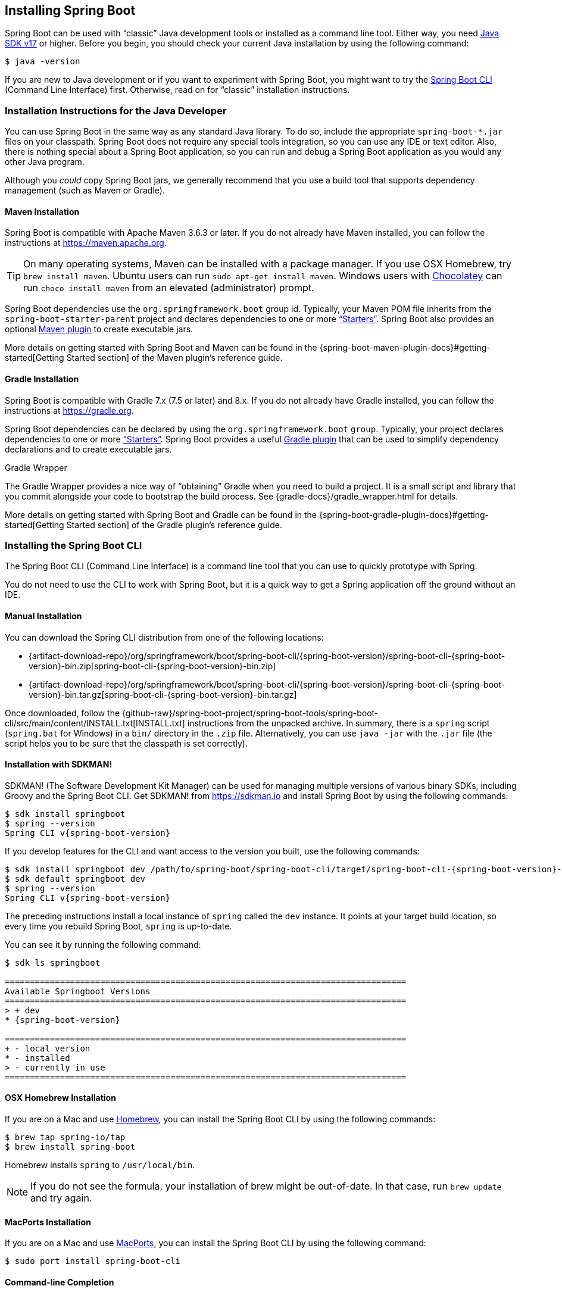 [[getting-started.installing]]
== Installing Spring Boot
Spring Boot can be used with "`classic`" Java development tools or installed as a command line tool.
Either way, you need https://www.java.com[Java SDK v17] or higher.
Before you begin, you should check your current Java installation by using the following command:

[source,shell,indent=0,subs="verbatim"]
----
	$ java -version
----

If you are new to Java development or if you want to experiment with Spring Boot, you might want to try the <<getting-started#getting-started.installing.cli, Spring Boot CLI>> (Command Line Interface) first.
Otherwise, read on for "`classic`" installation instructions.



[[getting-started.installing.java]]
=== Installation Instructions for the Java Developer
You can use Spring Boot in the same way as any standard Java library.
To do so, include the appropriate `+spring-boot-*.jar+` files on your classpath.
Spring Boot does not require any special tools integration, so you can use any IDE or text editor.
Also, there is nothing special about a Spring Boot application, so you can run and debug a Spring Boot application as you would any other Java program.

Although you _could_ copy Spring Boot jars, we generally recommend that you use a build tool that supports dependency management (such as Maven or Gradle).



[[getting-started.installing.java.maven]]
==== Maven Installation
Spring Boot is compatible with Apache Maven 3.6.3 or later.
If you do not already have Maven installed, you can follow the instructions at https://maven.apache.org.

TIP: On many operating systems, Maven can be installed with a package manager.
If you use OSX Homebrew, try `brew install maven`.
Ubuntu users can run `sudo apt-get install maven`.
Windows users with https://chocolatey.org/[Chocolatey] can run `choco install maven` from an elevated (administrator) prompt.

Spring Boot dependencies use the `org.springframework.boot` group id.
Typically, your Maven POM file inherits from the `spring-boot-starter-parent` project and declares dependencies to one or more <<using#using.build-systems.starters,"`Starters`">>.
Spring Boot also provides an optional <<build-tool-plugins#build-tool-plugins.maven, Maven plugin>> to create executable jars.

More details on getting started with Spring Boot and Maven can be found in the {spring-boot-maven-plugin-docs}#getting-started[Getting Started section] of the Maven plugin's reference guide.



[[getting-started.installing.java.gradle]]
==== Gradle Installation
Spring Boot is compatible with Gradle 7.x (7.5 or later) and 8.x.
If you do not already have Gradle installed, you can follow the instructions at https://gradle.org.

Spring Boot dependencies can be declared by using the `org.springframework.boot` `group`.
Typically, your project declares dependencies to one or more <<using#using.build-systems.starters, "`Starters`">>.
Spring Boot provides a useful <<build-tool-plugins#build-tool-plugins.gradle, Gradle plugin>> that can be used to simplify dependency declarations and to create executable jars.

.Gradle Wrapper
****
The Gradle Wrapper provides a nice way of "`obtaining`" Gradle when you need to build a project.
It is a small script and library that you commit alongside your code to bootstrap the build process.
See {gradle-docs}/gradle_wrapper.html for details.
****

More details on getting started with Spring Boot and Gradle can be found in the {spring-boot-gradle-plugin-docs}#getting-started[Getting Started section] of the Gradle plugin's reference guide.



[[getting-started.installing.cli]]
=== Installing the Spring Boot CLI
The Spring Boot CLI (Command Line Interface) is a command line tool that you can use to quickly prototype with Spring.

You do not need to use the CLI to work with Spring Boot, but it is a quick way to get a Spring application off the ground without an IDE.



[[getting-started.installing.cli.manual-installation]]
==== Manual Installation
ifeval::["{artifact-release-type}" == "snapshot"]
You can download one of the `spring-boot-cli-\*-bin.zip` or `spring-boot-cli-*-bin.tar.gz` files from the {artifact-download-repo}/org/springframework/boot/spring-boot-cli/{spring-boot-version}/[Spring software repository].
endif::[]
ifeval::["{artifact-release-type}" != "snapshot"]
You can download the Spring CLI distribution from one of the following locations:

* {artifact-download-repo}/org/springframework/boot/spring-boot-cli/{spring-boot-version}/spring-boot-cli-{spring-boot-version}-bin.zip[spring-boot-cli-{spring-boot-version}-bin.zip]
* {artifact-download-repo}/org/springframework/boot/spring-boot-cli/{spring-boot-version}/spring-boot-cli-{spring-boot-version}-bin.tar.gz[spring-boot-cli-{spring-boot-version}-bin.tar.gz]
endif::[]


Once downloaded, follow the {github-raw}/spring-boot-project/spring-boot-tools/spring-boot-cli/src/main/content/INSTALL.txt[INSTALL.txt] instructions from the unpacked archive.
In summary, there is a `spring` script (`spring.bat` for Windows) in a `bin/` directory in the `.zip` file.
Alternatively, you can use `java -jar` with the `.jar` file (the script helps you to be sure that the classpath is set correctly).



[[getting-started.installing.cli.sdkman]]
==== Installation with SDKMAN!
SDKMAN! (The Software Development Kit Manager) can be used for managing multiple versions of various binary SDKs, including Groovy and the Spring Boot CLI.
Get SDKMAN! from https://sdkman.io and install Spring Boot by using the following commands:

[source,shell,indent=0,subs="verbatim,attributes"]
----
	$ sdk install springboot
	$ spring --version
	Spring CLI v{spring-boot-version}
----

If you develop features for the CLI and want access to the version you built, use the following commands:

[source,shell,indent=0,subs="verbatim,attributes"]
----
	$ sdk install springboot dev /path/to/spring-boot/spring-boot-cli/target/spring-boot-cli-{spring-boot-version}-bin/spring-{spring-boot-version}/
	$ sdk default springboot dev
	$ spring --version
	Spring CLI v{spring-boot-version}
----

The preceding instructions install a local instance of `spring` called the `dev` instance.
It points at your target build location, so every time you rebuild Spring Boot, `spring` is up-to-date.

You can see it by running the following command:

[source,shell,indent=0,subs="verbatim,attributes"]
----
	$ sdk ls springboot

	================================================================================
	Available Springboot Versions
	================================================================================
	> + dev
	* {spring-boot-version}

	================================================================================
	+ - local version
	* - installed
	> - currently in use
	================================================================================
----



[[getting-started.installing.cli.homebrew]]
==== OSX Homebrew Installation
If you are on a Mac and use https://brew.sh/[Homebrew], you can install the Spring Boot CLI by using the following commands:

[source,shell,indent=0,subs="verbatim"]
----
	$ brew tap spring-io/tap
	$ brew install spring-boot
----

Homebrew installs `spring` to `/usr/local/bin`.

NOTE: If you do not see the formula, your installation of brew might be out-of-date.
In that case, run `brew update` and try again.



[[getting-started.installing.cli.macports]]
==== MacPorts Installation
If you are on a Mac and use https://www.macports.org/[MacPorts], you can install the Spring Boot CLI by using the following command:

[source,shell,indent=0,subs="verbatim"]
----
	$ sudo port install spring-boot-cli
----



[[getting-started.installing.cli.completion]]
==== Command-line Completion
The Spring Boot CLI includes scripts that provide command completion for the https://en.wikipedia.org/wiki/Bash_%28Unix_shell%29[BASH] and https://en.wikipedia.org/wiki/Z_shell[zsh] shells.
You can `source` the script named `spring` (`_spring` for zsh) or put it in your personal or system-wide bash completion initialization.
On a Debian system, the system-wide scripts are in `<installation location>/shell-completion/<bash|zsh>` and all scripts in that directory are executed when a new shell starts.
For example, to run the script manually if you have installed by using SDKMAN!, use the following commands:

[source,shell,indent=0,subs="verbatim"]
----
	$ . ~/.sdkman/candidates/springboot/current/shell-completion/bash/spring
	$ spring <HIT TAB HERE>
	  encodepassword  help  init  shell  version
----

NOTE: If you install the Spring Boot CLI by using Homebrew or MacPorts, the command-line completion scripts are automatically registered with your shell.



[[getting-started.installing.cli.scoop]]
==== Windows Scoop Installation
If you are on a Windows and use https://scoop.sh/[Scoop], you can install the Spring Boot CLI by using the following commands:

[indent=0]
----
	> scoop bucket add extras
	> scoop install springboot
----

Scoop installs `spring` to `~/scoop/apps/springboot/current/bin`.

NOTE: If you do not see the app manifest, your installation of scoop might be out-of-date.
In that case, run `scoop update` and try again.
